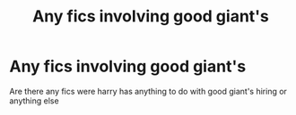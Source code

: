 #+TITLE: Any fics involving good giant's

* Any fics involving good giant's
:PROPERTIES:
:Author: Gaidhlig_allt
:Score: 4
:DateUnix: 1608554780.0
:DateShort: 2020-Dec-21
:FlairText: Recommendation
:END:
Are there any fics were harry has anything to do with good giant's hiring or anything else


